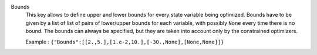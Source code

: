 .. index:: single: Bounds

Bounds
  This key allows to define upper and lower bounds for every state variable
  being optimized. Bounds have to be given by a list of list of pairs of
  lower/upper bounds for each variable, with possibly ``None`` every time
  there is no bound. The bounds can always be specified, but they are taken
  into account only by the constrained optimizers.

  Example :
  ``{"Bounds":[[2.,5.],[1.e-2,10.],[-30.,None],[None,None]]}``

